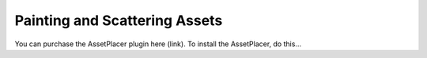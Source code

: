 Painting and Scattering Assets
==============================

You can purchase the AssetPlacer plugin here (link). To install the AssetPlacer, do this...


